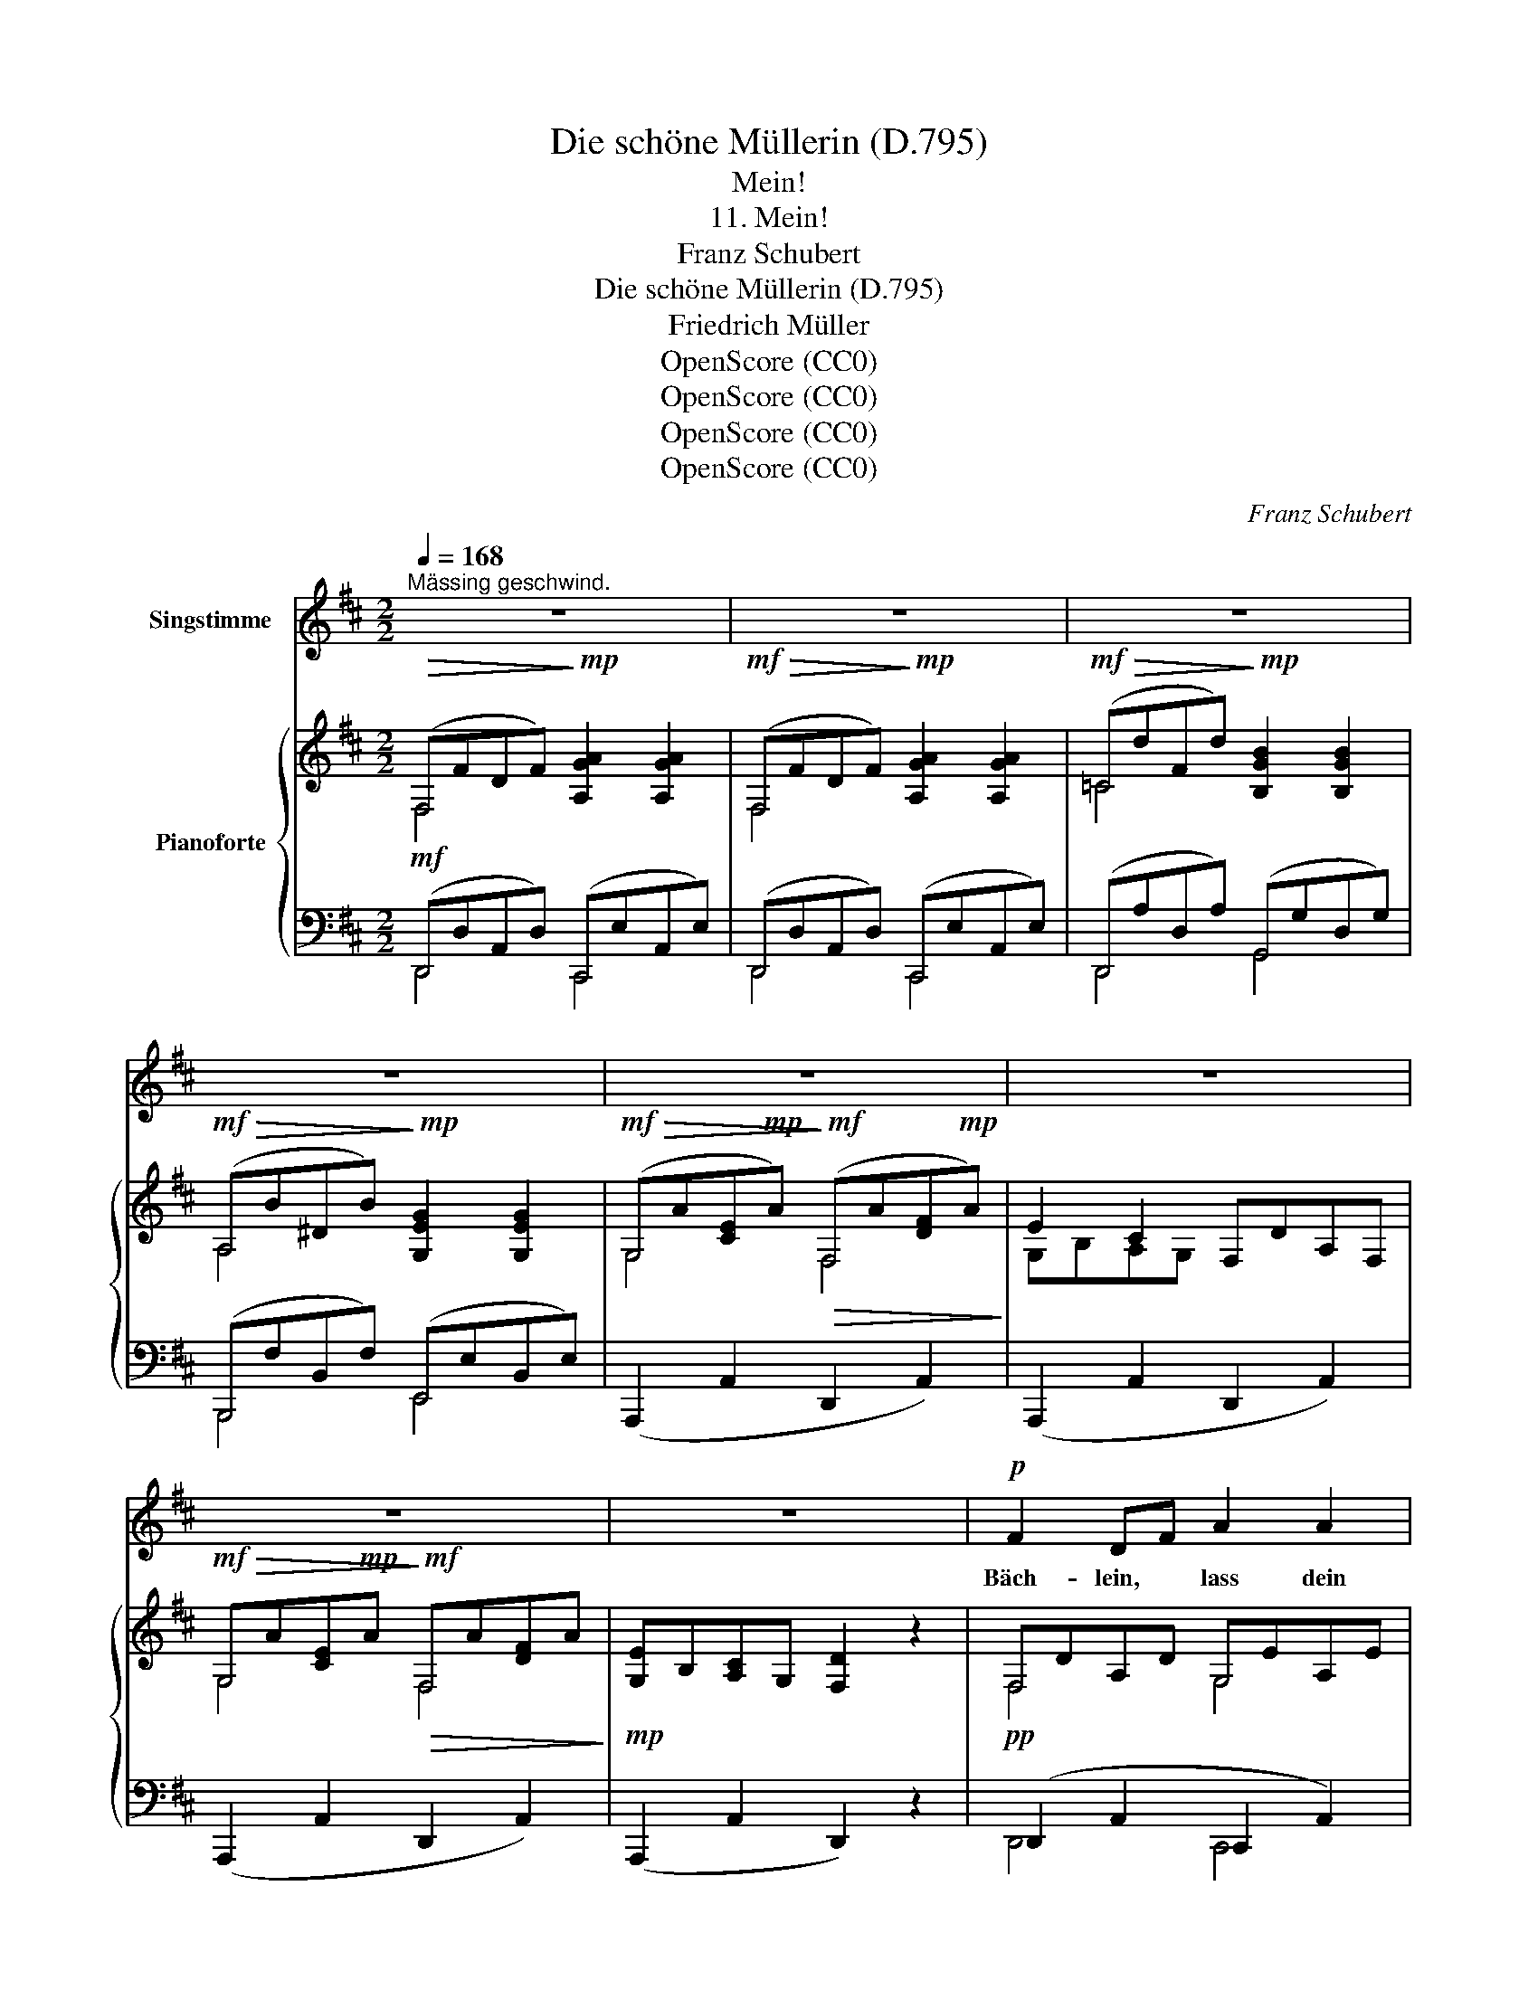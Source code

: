 X:1
T:Die schöne Müllerin (D.795)
T:Mein!
T:11. Mein!
T:Franz Schubert
T:Die schöne Müllerin (D.795) 
T:Friedrich Müller
T:OpenScore (CC0)
T:OpenScore (CC0)
T:OpenScore (CC0)
T:OpenScore (CC0)
C:Franz Schubert
Z:Wilhelm Müller
Z:OpenScore (CC0)
%%score 1 { ( 2 3 ) | ( 4 5 ) }
L:1/8
Q:1/4=168
M:2/2
K:D
V:1 treble nm="Singstimme"
V:2 treble nm="Pianoforte"
V:3 treble 
V:4 bass 
V:5 bass 
V:1
"^Mässing geschwind." z8 | z8 | z8 | z8 | z8 | z8 | z8 | z8 |!p! F2 DF A2 A2 | A2 GF E4 | %10
w: ||||||||Bäch- lein, * lass dein|Rau- schen * sein,|
 G2 EG B2 B2 | B2 AG F4 | B2 GB d2 d2 |!p!!<(! d2 =c B A4!<)! |!mf! B2 AG F4 | E2 B2 ^AB GE | %16
w: Rä- der, * stellt eu'r|Brau- sen * ein,|all' ihr * mun- tern|Wald- vö- ge- lein,|gross und * klein,|en- det eu- * re *|
 DF DF =A4- | A2 z2 z4 |[Q:1/4=150] E2 B2 ^AB GE | DF DF A4- | A2 z2 z4 |[Q:1/4=168] Ec Ac d4 | %22
w: Me- * lo- * dei'n,|_|en- det eu- * re _|Me- * lo- * dei'n!|_|Durch * den * Hain|
 Ec Ac d4 | cA ^GA E2 e2 | (d2{e)d} cB A4 |[Q:1/4=150] Ec Ac d4 | Ec Ac d4 | cA ^GA E2 e2 | %28
w: aus * und * ein,|schal- * le _ heut' ein|Reim al- * lein,|durch * den * Hain|aus * und * ein|schal- * le _ heut' ein|
 (d2{e)d} cB A4 |[Q:1/4=168] dA AF DF FA | dB BG E2 d2 | (f3 d) (c3 A) | d6 z2 |!mp! dA AF DF FA | %34
w: Reim al- * lein,|Die * ge- * lieb- * te _|Mül- * le- * rin ist|mein, _ ist _|mein,|die * ge- * lieb- * te _|
 dB BG E2 d2 | (f3 d) (c3 e) | d4 z4 | z4!mp![Q:1/4=155] (d4 | =f6 A2) | _B6 z2 | %40
w: Mül- * le- * rin ist|mein, _ ist _|mein,|mein,|_ _|mein.|
!mf! =F2 _B2 z2 B B | d3 d =c2 _B2 | A3 =c c2 z2 | A2 =c2 z2 c c | =c3 c _e2 dc | (_B2 d2) z4 | %46
w: Früh- ling, sind das|al- le dei- ne|Blü- me- lein?|Son- ne! hast du|kei- nen hel- ler'n *|Schein? *|
 d3 d =c2 _B2 | A3 _e d4 | _B3 B =cB A G | A3 _e (e2 d2) | (=c4 _d4- | d2) =c2 _B2 A2 | %52
w: Ach! so muss ich|ganz al- lein|mit dem se- * li- gen|Wor- te mein *|un- *|* ver- stan- den|
 _B2 =cd =f_e dc | _B6 =c2 |{=c} d4 z4 |!<(! (=c4 _d4- | d2)!<)!!f!!>(! =c2 _B2 A2 | %57
w: in der * wei- * ten *|Schöp- fung|sein,|un- *|* ver- stan- den|
!mp! _B2!>)!!mp! =cd =f_e dc |!<(! (!turn!_B4!<)!!f! d3)!mf! =c | _B4 z4 | z8 | z8 | z8 | %63
w: in der * wei- * ten *|Schöp- * fung|sein.||||
[Q:1/4=168] F2 DF A2 A2 | A2 GF E4 | G2 EG B2 B2 | B2 AG F4 | B2 GB d2 d2 | d2 =c B A4 | B2 AG F4 | %70
w: Bäch- lein, * lass dein|Rau- schen * sein,|Rä- der, * stellt eu'r|Brau- sen * ein,|all' ihr * mun- tern|Wald- vö- ge- lein,|gross und * klein,|
[Q:1/4=155] E2 B2 ^AB GE | DF DF =A4- | A2 z2 z4 |[Q:1/4=150] E2 B2 ^AB GE | DF DF =A4- | %75
w: en- det eu- * re *|Me- * lo- * dei'n,|_|en- det eu- * re _|Me- * lo- * dei'n!|
 A2 z2 z4 |!p![Q:1/4=168] Ec Ac d4 | Ec Ac d4 | cA ^GA E2 e2 | (d2{ed)} cB A4 | Ec Ac d4 | %81
w: _|Durch * den * Hain|aus * und * ein,|schal- * le _ heut' ein|Reim al- * lein,|durch * den * Hain|
 Ec Ac d4 | cA ^GA E2 e2 | (d2{ed)} cB A4 |[Q:1/4=175] dA AF DF FA | dB BG E2 d2 | (f3 d) (c3 A) | %87
w: aus * und * ein,|schal- * le _ heut' ein|Reim al- * lein:|Die * ge- * lieb- * te _|Mül- * le- * rin ist|mein, _ ist _|
 d4 z4 |!p! dA AF DF FA | dB BG E2 d2 | (f3 d) (c3 e) | d6 z2 |[Q:1/4=150] (f6 d2) | %93
w: mein,|die * ge- * lieb- * te _|Mül- * le- * rin ist|mein, _ ist _|mein,|mein, _|
 (c2 A2 (3G2 E2 A2) |[Q:1/4=168] !fermata!D4 z4 | z8 | z8 | z8 | z8 | z8 | z8 | z8 | z8 |] %103
w: ist _ _ _ _|mein.|||||||||
V:2
!>(! (F,FDF)!>)!!mp! [A,GA]2 [A,GA]2 |!mf!!>(! (F,FDF)!>)!!mp! [A,GA]2 [A,GA]2 | %2
!mf!!>(! (=CdFd)!>)!!mp! [B,GB]2 [B,GB]2 |!mf!!>(! (A,B^DB)!>)!!mp! [G,EG]2 [G,EG]2 | %4
!mf!!>(! (G,A[CE]!mp!A)!>)!!mf!!>(! (F,A[DF]!mp!A)!>)! | E2 C2 F,DA,F, | %6
!mf!!>(! G,A[CE]!mp!A!>)!!mf!!>(! F,A[DF]A!>)! |!mp! [G,E]B,[A,C]G, [F,D]2 z2 | F,DA,D G,EA,E | %9
 F,DA,D E,CA,C | G,EB,E A,FB,F | G,EB,E F,^DB,D | B,G=DG =CADA | B,BDB A,ADA | G,G^CG F,FDF | %15
 G,EB,E G,EB,E | F,DA,D G,CA,C | F,DA,D!mp!!<(! A,^DB,D!<)! |!mf!!>(! G,EB,E!>)!!mp! G,EB,E | %19
 F,DA,D G,CA,C | F,DA,D F,DA,D | E,ECE E,EB,E | E,ECE E,EB,E | E,ECE E,ECE | B,EDE CECA, | %25
 E,ECE E,EB,E | E,ECE E,EB,E | E,ECE E,ECE | B,EDE CECA, | F,DA,D F,DA,D | %30
 E,DB,D!mp!!<(! E,DB,D!<)! | F,DA,D G,CA,C |!f!!>(! F,DA,D F,DA,D!>)! | F,DA,D F,DA,D | %34
 E,DB,D!<(! E,DB,D!<)! | F,DA,D G,CA,C |!>(! F,DA,D F,DA,D!>)! |!<(! =F,DA,D F,DA,D!<)! | %38
!f!!>(! _E,=CA,C E,CA,C!>)! |[K:bass] D,_B,=F,B, D,B,F,B, | D,_B,=F,B, D,B,F,B, | %41
 D,_B,=F,B, D,B,F,B, | _E,A,_G,A, E,A,G,A, | _E,A,_G,A, E,A,G,A, | _E,A,_G,A, E,A,G,A, | %45
 D,_B,=F,B, D,B,F,B, | D,_B,G,B, D,B,G,B, | _E,=CA,C D,_B,G,B, | D,_B,G,B, D,B,G,B, | %49
 _E,=CA,C D,_B,G,B, |!mf!!<(! G,=C_B,C G,_DB,D!<)! |!f!!>(! ^F,=CA,C =F,CA,C!>)! | %52
!mf! =F,D_B,D _E,=CG,C | D,_B,=F,B, F,=CA,C | =F,D_B,D F,DB,D |!mf!!<(! G,=C_B,C G,_DB,D!<)! | %56
!f!!>(! ^F,=CA,C =F,CA,C!>)! |!p! =F,D_B,D _E,=CG,C | D,_B,=F,B, _E,A,F,A, | D,_B,=F,B, D,B,F,B, | %60
!<(! D,D[=F,^G,]D D,D[F,G,]D |[K:treble] =F,=F[A,D]F F,F[A,D]F | G,A[CE]A G,A[CE]A!<)! | %63
 ^F,DA,D G,EA,E | F,DA,D E,CA,C | G,EB,E A,FB,F | G,EB,E F,^DB,D | B,G=DG =CADA | %68
!<(! B,BDB A,ADA!<)! | G,G^CG F,FDF | G,EB,E G,EB,E | F,DA,D G,CA,C | F,DA,D!mf!!<(! A,^DB,D!<)! | %73
!f!!>(! G,EB,E!>)!!mf! G,EB,E | F,DA,D G,CA,C | F,DA,D F,DA,D | E,ECE E,EB,E | E,ECE E,EB,E | %78
 E,ECE E,ECE | B,EDE CECA, | E,ECE E,EB,E | E,ECE E,EB,E | E,ECE E,ECE | B,EDE CECA, | %84
 F,DA,D F,DA,D |!<(! E,DB,D!p! E,DB,D!<)! | F,DA,D G,CA,C | F,DA,D F,DA,D | F,DA,D F,DA,D | %89
!p!!<(! E,DB,D E,DB,D!<)! | F,DA,D G,CA,C | F,DA,D =F,DB,D | ^F,DA,D F,DA,D | G,CA,C G,CA,C | %94
 F,!mp!FDF [A,GA]2 [A,GA]2 | F,FDF [A,GA]2 [A,GA]2 |!mp!!>(! =CdFd!>)!!p! [B,GB]2 [B,GB]2 | %97
!mp!!>(! A,B^DB!>)!!p! [G,EG]2 [G,EG]2 |!mp!!>(! G,A[CE]A!>)!!p! F,A[DF]A | %99
 ([G,E]B,[A,C]G, F,DA,F,) | (G,A[CE]A F,A[DF]A) | ([G,E]B,[A,C]G, [F,D]2) z2 | [DFAd]4 z4 |] %103
V:3
 F,4 x4 | F,4 x4 | =C4 x4 | A,4 x4 | G,4 F,4 | G,B,A,G, x4 | G,4 F,4 | x8 | F,4 G,4 | F,4 E,4 | %10
 G,4 A,4 | G,4 F,4 | B,4 =C4 | B,4 A,4 | G,4 F,4 | G,4 G,4 | F,4 G,4 | F,4 A,4 | G,4 G,4 | %19
 F,4 G,4 | F,4 F,4 | E,4 E,4 | E,4 E,4 | E,4 E,4 | E,4 E,4 | E,4 E,4 | E,4 E,4 | E,4 E,4 | E,8 | %29
 F,4 F,4 | E,4 E,4 | F,4 G,4 | F,4 F,4 | F,4 F,4 | E,4 E,4 | F,4 G,4 | F,4 F,4 | =F,4 F,4 | x8 | %39
[K:bass] x8 | x8 | x8 | x8 | x8 | x8 | x8 | D,4 D,4 | x8 | D,4 D,4 | _E,4 D,4 | G,4 G,4 | %51
 F,4 =F,4 | =F,4 _E,4 | D,4 =F,4 | =F,4 F,4 | G,4 G,4 | F,4 =F,4 | =F,4 _E,4 | D,4 _E,4 | x8 | x8 | %61
[K:treble] =F,4 F,4 | G,4 G,4 | F,4 G,4 | F,4 E,4 | G,4 A,4 | G,4 F,4 | B,4 =C4 | B,4 A,4 | %69
 G,4 F,4 | G,4 G,4 | F,4 G,4 | F,4 A,4 | G,4 G,4 | F,4 G,4 | F,4 F,4 | E,4 E,4 | E,4 E,4 | %78
 E,4 E,4 | E,4 E,4 | E,4 E,4 | E,4 E,4 | E,4 E,4 | E,8 | F,4 F,4 | E,4 E,4 | F,4 G,4 | F,4 F,4 | %88
 x8 | E,4 E,4 | F,4 G,4 | x8 | x8 | x8 | F,4 x4 | F,4 x4 | =C4 x4 | A,4 x4 | G,4 F,4 | x8 | %100
 G,4 F,4 | x8 | x8 |] %103
V:4
!mf! (D,,D,A,,D,) (C,,E,A,,E,) | (D,,D,A,,D,) (C,,E,A,,E,) | (D,,A,D,A,) (G,,G,D,G,) | %3
 (B,,,F,B,,F,) (E,,E,B,,E,) | (A,,,2 A,,2 D,,2 A,,2) | (A,,,2 A,,2 D,,2 A,,2) | %6
 (A,,,2 A,,2 D,,2 A,,2) | (A,,,2 A,,2 D,,2) z2 |!pp! (D,,2 A,,2 C,,2 A,,2) | D,,2 A,,2 A,,,2 A,,2 | %10
 E,,2 B,,2 ^D,,2 B,,2 | E,,2 B,,2 B,,,2 B,,2 | G,,2 D,2 F,,2 D,2 |"_cresc." G,,2 D,2 F,,2 D,2 | %14
!mp! E,,2 A,,2 D,,2 A,,2 | (G,,,2 G,,2 G,,,2 G,,2) | (A,,,2 A,,2 A,,,2 A,,2) | %17
 (D,,2 A,,2 F,,,2 F,,2) | (G,,,2 G,,2 G,,,2 G,,2) | (A,,,2 A,,2 A,,,2 A,,2) | %20
 (D,,2 A,,2 D,,2 A,,2) | (A,,,2 E,,2) (^G,,,2 E,,2) | (A,,,2 E,,2) (^G,,,2 E,,2) | %23
 (A,,,2 E,,2) (A,,,2 E,,2) | E,,2 ^G,,2 A,,2 A,,,2 | (A,,,2 E,,2) (^G,,,2 E,,2) | %26
 (A,,,2 E,,2) (^G,,,2 E,,2) | (A,,,2 E,,2) (A,,,2 E,,2) | E,,2 E,,2 A,,,2 A,,2 | %29
 D,,2 F,,2 D,,2 F,,2 | G,,,2 G,,2 G,,,2 G,,2 |!f! A,,,2 A,,2 A,,,2 A,,2 | D,,2 A,,2 D,,2 A,,2 | %33
!p! F,,,2 F,,2 F,,,2 F,,2 | G,,,2 G,,2 G,,,2 G,,2 |!f! A,,,2 A,,2 A,,,2 A,,2 | %36
 D,,2 A,,2 D,,2 A,,2 |!p! D,,2 A,,2 D,,2 A,,2 | (=F,,,2 =F,,2) (F,,,2 F,,2) | %39
!p! (_B,,,2 =F,,2) (B,,,2 F,,2) |!mf! (_B,,,2 =F,,2) (B,,,2 F,,2) | (_B,,,2 =F,,2) ((B,,,2 F,,2)) | %42
 ((_B,,,2 _G,,2)) ((B,,,2 G,,2)) | ((_B,,,2 _G,,2)) ((B,,,2 G,,2)) | (_B,,,2 _G,,2) (B,,,2 G,,2) | %45
 (_B,,,2 =F,,2) (B,,,2 F,,2) | (G,,,2 D,,2) (G,,,2 D,,2) | (^F,,,2 _E,,2) (G,,,2 D,,2) | %48
 (G,,,2 D,,2) (G,,,2 D,,2) | (^F,,,2 _E,,2) (G,,,2 D,,2) | (=E,,2 =E,2 E,,2 E,2) | %51
 (_E,,2 _E,2 E,,2 E,2) | (D,,2 D,,2 _E,,2 E,,2) | (=F,,,2 =F,,2 F,,,2 F,,2) | %54
 (_B,,,2 =F,,2 B,,,2 F,,2) | (=E,,2 =E,2 E,,2 E,2) | (_E,,2 _E,2 E,,2 E,2) | %57
 (D,,2 D,,2 _E,,2 E,,2) | (=F,,,2 =F,,2 F,,,2 F,,2) | (_B,,,2 =F,,2 B,,,2 F,,2) | %60
 (_B,,,2 _B,,2 B,,,2 B,,2) | (A,,,2 A,,2 A,,,2 A,,2) | (A,,,2 A,,2 A,,,2 A,,2) | %63
!p! (D,,2 A,,2 C,,2 A,,2) | D,,2 A,,2 A,,,2 A,,2 | E,,2 B,,2 ^D,,2 B,,2 | E,,2 B,,2 B,,,2 B,,2 | %67
 G,,2 D,2 F,,2 D,2 |!mp! G,,2 D,2 F,,2 D,2 |!mf! E,,2 A,,2 D,,2 A,,2 | G,,,2 G,,2 G,,,2 G,,2 | %71
 A,,,2 A,,2 A,,,2 A,,2 | D,,2 A,,2 F,,,2 F,,2 | G,,,2 G,,2 G,,,2 G,,2 | A,,,2 A,,2 A,,,2 A,,2 | %75
 D,,2 A,,2 D,,2 A,,2 |!p! A,,,2 E,,2 ^G,,,2 E,,2 | A,,,2 E,,2 ^G,,,2 E,,2 | %78
 (A,,,2 E,,2) (A,,,2 E,,2) | E,,2 ^G,,2 A,,2 A,,,2 | (A,,,2 E,,2) (^G,,,2 E,,2) | %81
 (A,,,2 E,,2) (^G,,,2 E,,2) | (A,,,2 E,,2) (A,,,2 E,,2) | E,,2 E,,2 A,,,2 A,,2 | %84
 (F,,,2 F,,2 F,,,2 F,,2) | G,,,2 G,,2 G,,,2 G,,2 |!ff! A,,,2 A,,2 A,,,2 A,,2 | %87
 D,,2 A,,2 D,,2 A,,2 |!p! F,,,2 F,,2 F,,,2 F,,2 | G,,,2 G,,2 G,,,2 G,,2 | %90
!ff! A,,,2 A,,2 A,,,2 A,,2 | D,,2 A,,2 ^G,,,2 ^G,,2 | A,,,2 A,,2 A,,,2 A,,2 | %93
 A,,,2 A,,2 A,,,2 A,,2 | D,,D,A,,D, C,,E,A,,E, | D,,D,A,,D, C,,E,A,,E, | D,,A,D,A, G,,G,D,G, | %97
 B,,,F,B,,F, E,,E,B,,E, | (A,,,2 A,,2) (D,,2 A,,2) | (A,,,2 A,,2) (D,,2 A,,2) | %100
 (A,,,2 A,,2) (D,,2 A,,2) | (A,,,2 A,,2 D,,2) z2 |!ff! [D,,F,,A,,D,]4 z4 |] %103
V:5
 D,,4 C,,4 | D,,4 C,,4 | D,,4 G,,4 | B,,,4 E,,4 | x8 | x8 | x8 | x8 | D,,4 C,,4 | D,,4 A,,,4 | %10
 E,,4 ^D,,4 | E,,4 B,,,4 | G,,4 F,,4 | G,,4 F,,4 | E,,4 D,,4 | x8 | x8 | x8 | x8 | x8 | x8 | %21
 A,,,4 ^G,,,4 | A,,,4 ^G,,,4 | A,,,4 A,,,4 | x8 | A,,,4 ^G,,,4 | A,,,4 ^G,,,4 | A,,,4 A,,,4 | %28
 z4 A,,,4 | x8 | x8 | x8 | x8 | x8 | x8 | x8 | x8 | x8 | x8 | _B,,,4 B,,,4 | _B,,,4 B,,,4 | %41
 _B,,,4 B,,,4 | _B,,,4 B,,,4 | _B,,,4 B,,,4 | _B,,,4 B,,,4 | _B,,,4 B,,,4 | G,,,4 G,,,4 | %47
 F,,,4 G,,,4 | G,,,4 G,,,4 | F,,,4 G,,,4 | x8 | x8 | x8 | x8 | x8 | x8 | x8 | x8 | x8 | x8 | x8 | %61
 x8 | x8 | x8 | x8 | x8 | x8 | x8 | x8 | x8 | x8 | x8 | x8 | x8 | x8 | x8 | x8 | x8 | A,,,4 A,,,4 | %79
 x8 | A,,,4 ^G,,,4 | A,,,4 ^G,,,4 | A,,,4 A,,,4 | x8 | x8 | x8 | x8 | x8 | x8 | x8 | x8 | x8 | x8 | %93
 x8 | D,,4 C,,4 | D,,4 C,,4 | D,,4 G,,4 | B,,,4 E,,4 | x8 | x8 | x8 | x8 | x8 |] %103

